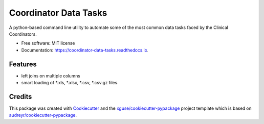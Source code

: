 ======================
Coordinator Data Tasks
======================


.. image:: https://img.shields.io/pypi/v/coordinator_data_tasks.svg
        :target: https://pypi.python.org/pypi/coordinator_data_tasks

.. image:: https://img.shields.io/travis/ScottSnapperLab/coordinator_data_tasks.svg
        :target: https://travis-ci.org/ScottSnapperLab/coordinator_data_tasks

.. image:: https://readthedocs.org/projects/coordinator-data-tasks/badge/?version=latest
        :target: https://coordinator-data-tasks.readthedocs.io/en/latest/?badge=latest
        :alt: Documentation Status

.. image:: https://pyup.io/repos/github/ScottSnapperLab/coordinator_data_tasks/shield.svg
     :target: https://pyup.io/repos/github/ScottSnapperLab/coordinator_data_tasks/
     :alt: Updates


A python-based command line utility to automate some of the most common data tasks faced by the Clinical Coordinators.


* Free software: MIT license
* Documentation: https://coordinator-data-tasks.readthedocs.io.


Features
--------

* left joins on multiple columns
* smart loading of \*.xls, \*.xlsx, \*.csv, \*.csv.gz files

Credits
---------

This package was created with Cookiecutter_ and the `xguse/cookiecutter-pypackage`_ project template which is based on `audreyr/cookiecutter-pypackage`_.

.. _Cookiecutter: https://github.com/audreyr/cookiecutter
.. _`audreyr/cookiecutter-pypackage`: https://github.com/audreyr/cookiecutter-pypackage
.. _`xguse/cookiecutter-pypackage`: https://github.com/xguse/cookiecutter-pypackage

